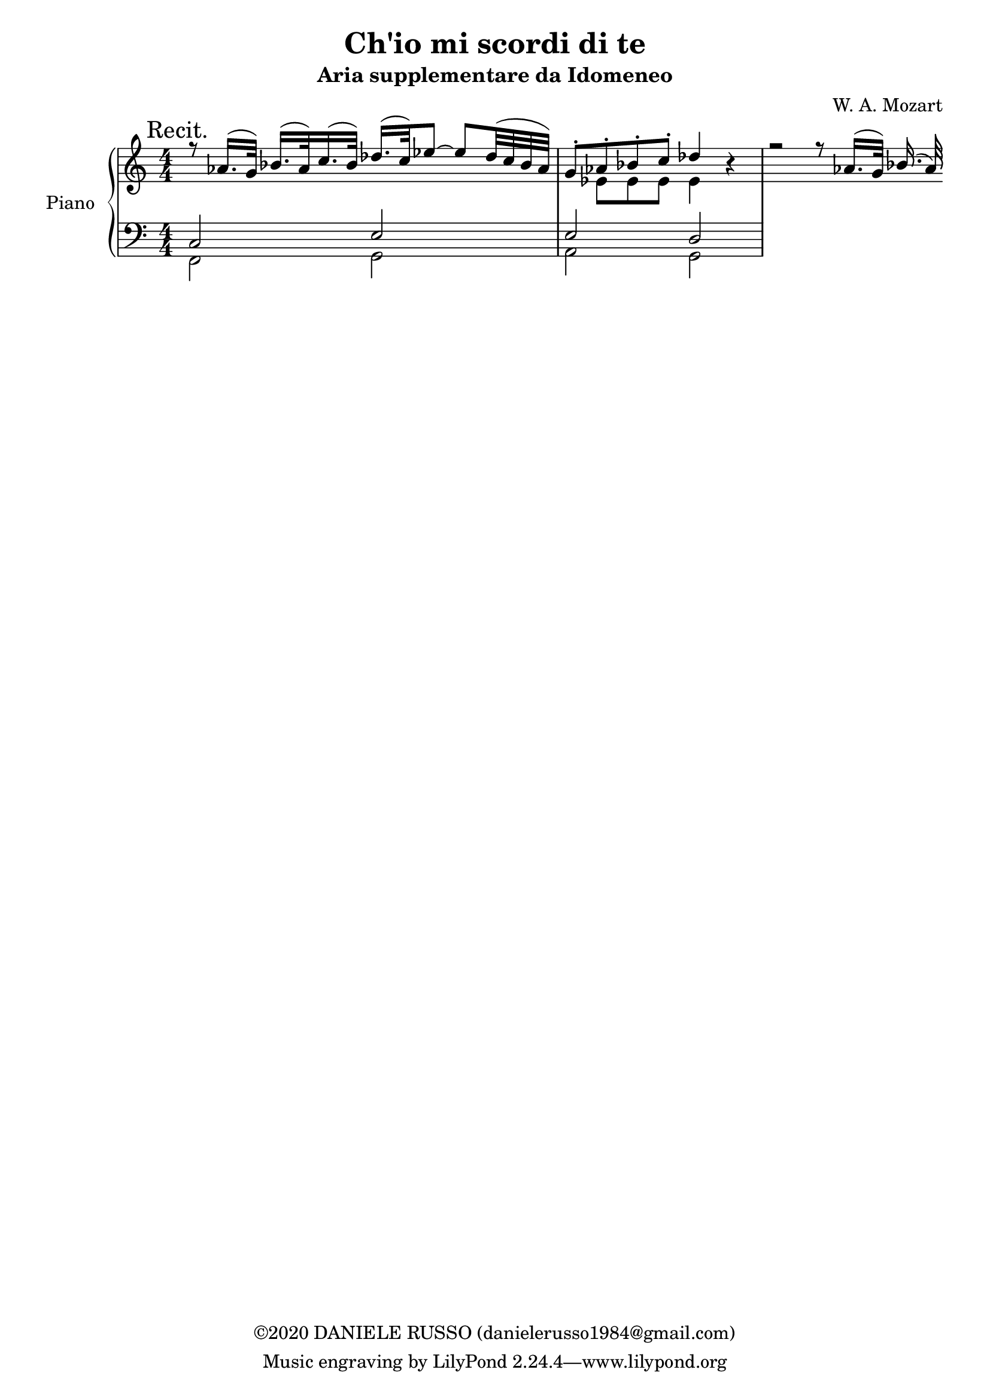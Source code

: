 \header {
title = "Ch'io mi scordi di te"
subtitle = "Aria supplementare da Idomeneo"
composer = "W. A. Mozart"
copyright = "©2020 DANIELE RUSSO (danielerusso1984@gmail.com)"
}

destra = \relative c''
              {\clef treble
              << {\mark "Recit." r8 aes16.( g32) bes16.( aes32) c16.( bes32) des16.( c32) ees8 ~ ees des32( c bes aes) | g8-. aes-. bes-. c-. des4 r | r2 r8 aes16.( g32) bes16.( aes32)}
              \\
              {s1 | s8 ees ees ees ees4 r}
              >>
              }

sinistra = \relative c
              {\clef bass
              << {c2 e | e d}
              \\
              {f,2 g | a g}
              >>
              }

global = {
\key a \minor
\time 4/4
\numericTimeSignature
}

\score {
        \new PianoStaff \with { instrumentName = "Piano" \consists "Merge_rests_engraver" }
        <<
        \new Staff  
        {
        \global
        \destra
        }
        
        \new Staff {
        \global
        \sinistra
        }
        >>

  \layout {}
  \midi {}
}